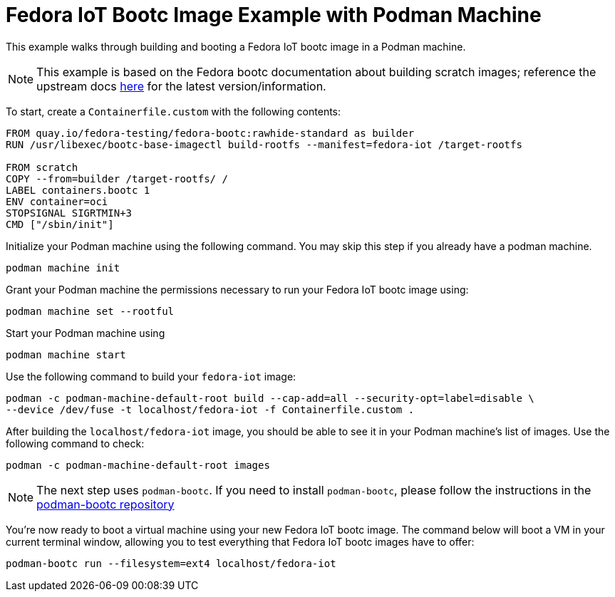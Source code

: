 = Fedora IoT Bootc Image Example with Podman Machine

This example walks through building and booting a Fedora IoT bootc image in a Podman machine. 

NOTE: This example is based on the Fedora bootc documentation about building scratch images; reference the upstream docs 
https://docs.fedoraproject.org/en-US/bootc/building-from-scratch/#_using_bootc_base_imagectl_build_rootfs[here] for the latest version/information.

To start, create a `Containerfile.custom` with the following contents:
----
FROM quay.io/fedora-testing/fedora-bootc:rawhide-standard as builder
RUN /usr/libexec/bootc-base-imagectl build-rootfs --manifest=fedora-iot /target-rootfs

FROM scratch
COPY --from=builder /target-rootfs/ /
LABEL containers.bootc 1
ENV container=oci
STOPSIGNAL SIGRTMIN+3
CMD ["/sbin/init"]
----

Initialize your Podman machine using the following command. You may skip this step if you already have a podman machine.
----
podman machine init
----

Grant your Podman machine the permissions necessary to run your Fedora IoT bootc image using:
----
podman machine set --rootful
----

Start your Podman machine using
----
podman machine start
----

Use the following command to build your `fedora-iot` image:
----
podman -c podman-machine-default-root build --cap-add=all --security-opt=label=disable \
--device /dev/fuse -t localhost/fedora-iot -f Containerfile.custom .
----

After building the `localhost/fedora-iot` image, you should be able to see it in your Podman machine's list of images. Use the following command to check:
----
podman -c podman-machine-default-root images
----

NOTE: The next step uses `podman-bootc`. If you need to install `podman-bootc`, please follow the instructions in the 
https://github.com/containers/podman-bootc[podman-bootc repository]

You're now ready to boot a virtual machine using your new Fedora IoT bootc image. The command below will boot a VM in your current terminal window, 
allowing you to test everything that Fedora IoT bootc images have to offer:
----
podman-bootc run --filesystem=ext4 localhost/fedora-iot
----
